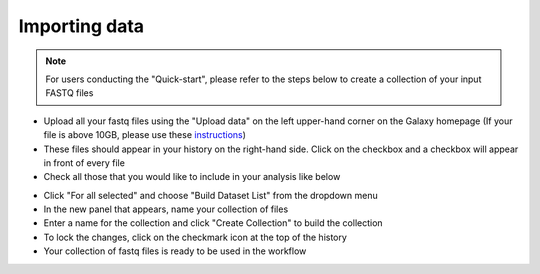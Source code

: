 **Importing data**
==================

.. note::

  For users conducting the "Quick-start", please refer to the steps below to create a collection of your input FASTQ files

* Upload all your fastq files using the "Upload data" on the left upper-hand corner on the Galaxy homepage (If your file is above 10GB, please use these `instructions <https://galaxy-tutorial.readthedocs.io/en/latest/Primary%20analysis/Importing%20large%20data/>`_)

* These files should appear in your history on the right-hand side. Click on the checkbox and a checkbox will appear in front of every file

* Check all those that you would like to include in your analysis like below

.. image:: /images/Naming_datasets_single.png
   :width: 200
   :height: 275
   :alt: Choosing datasets

* Click "For all selected" and choose "Build Dataset List" from the dropdown menu

* In the new panel that appears, name your collection of files

* Enter a name for the collection and click "Create Collection" to build the collection

* To lock the changes, click on the checkmark icon at the top of the history

* Your collection of fastq files is ready to be used in the workflow
